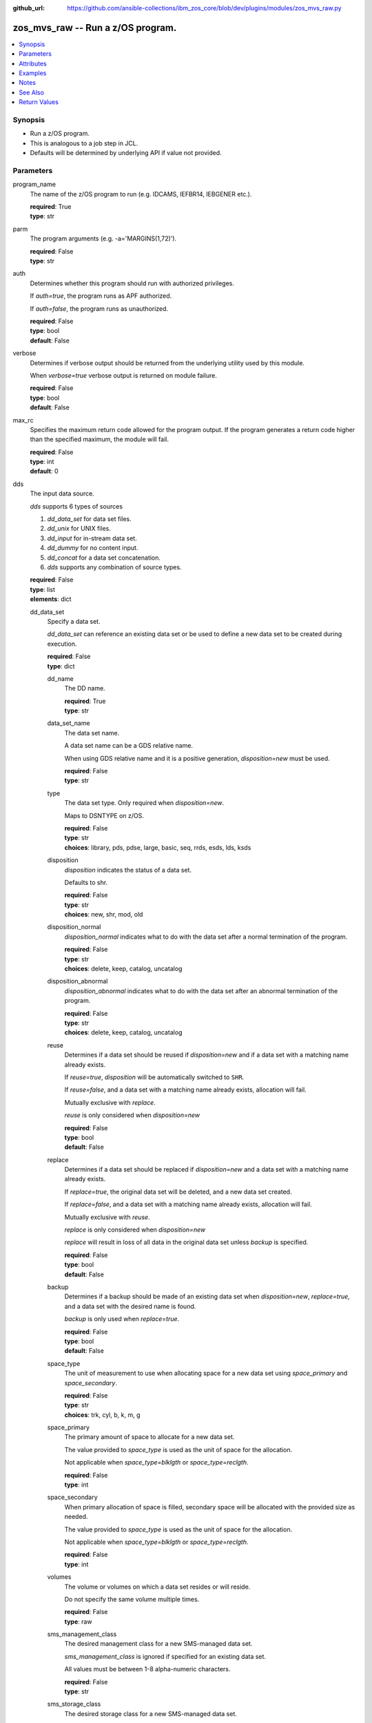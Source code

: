 
:github_url: https://github.com/ansible-collections/ibm_zos_core/blob/dev/plugins/modules/zos_mvs_raw.py

.. _zos_mvs_raw_module:


zos_mvs_raw -- Run a z/OS program.
==================================



.. contents::
   :local:
   :depth: 1


Synopsis
--------
- Run a z/OS program.
- This is analogous to a job step in JCL.
- Defaults will be determined by underlying API if value not provided.





Parameters
----------


program_name
  The name of the z/OS program to run (e.g. IDCAMS, IEFBR14, IEBGENER etc.).

  | **required**: True
  | **type**: str


parm
  The program arguments (e.g. -a='MARGINS(1,72)').

  | **required**: False
  | **type**: str


auth
  Determines whether this program should run with authorized privileges.

  If :emphasis:`auth=true`\ , the program runs as APF authorized.

  If :emphasis:`auth=false`\ , the program runs as unauthorized.

  | **required**: False
  | **type**: bool
  | **default**: False


verbose
  Determines if verbose output should be returned from the underlying utility used by this module.

  When :emphasis:`verbose=true` verbose output is returned on module failure.

  | **required**: False
  | **type**: bool
  | **default**: False


max_rc
  Specifies the maximum return code allowed for the program output. If the program generates a return code higher than the specified maximum, the module will fail.

  | **required**: False
  | **type**: int
  | **default**: 0


dds
  The input data source.

  :emphasis:`dds` supports 6 types of sources

  1. :emphasis:`dd\_data\_set` for data set files.

  2. :emphasis:`dd\_unix` for UNIX files.

  3. :emphasis:`dd\_input` for in-stream data set.

  4. :emphasis:`dd\_dummy` for no content input.

  5. :emphasis:`dd\_concat` for a data set concatenation.

  6. :emphasis:`dds` supports any combination of source types.

  | **required**: False
  | **type**: list
  | **elements**: dict


  dd_data_set
    Specify a data set.

    :emphasis:`dd\_data\_set` can reference an existing data set or be used to define a new data set to be created during execution.

    | **required**: False
    | **type**: dict


    dd_name
      The DD name.

      | **required**: True
      | **type**: str


    data_set_name
      The data set name.

      A data set name can be a GDS relative name.

      When using GDS relative name and it is a positive generation, :emphasis:`disposition=new` must be used.

      | **required**: False
      | **type**: str


    type
      The data set type. Only required when :emphasis:`disposition=new`.

      Maps to DSNTYPE on z/OS.

      | **required**: False
      | **type**: str
      | **choices**: library, pds, pdse, large, basic, seq, rrds, esds, lds, ksds


    disposition
      :emphasis:`disposition` indicates the status of a data set.

      Defaults to shr.

      | **required**: False
      | **type**: str
      | **choices**: new, shr, mod, old


    disposition_normal
      :emphasis:`disposition\_normal` indicates what to do with the data set after a normal termination of the program.

      | **required**: False
      | **type**: str
      | **choices**: delete, keep, catalog, uncatalog


    disposition_abnormal
      :emphasis:`disposition\_abnormal` indicates what to do with the data set after an abnormal termination of the program.

      | **required**: False
      | **type**: str
      | **choices**: delete, keep, catalog, uncatalog


    reuse
      Determines if a data set should be reused if :emphasis:`disposition=new` and if a data set with a matching name already exists.

      If :emphasis:`reuse=true`\ , :emphasis:`disposition` will be automatically switched to :literal:`SHR`.

      If :emphasis:`reuse=false`\ , and a data set with a matching name already exists, allocation will fail.

      Mutually exclusive with :emphasis:`replace`.

      :emphasis:`reuse` is only considered when :emphasis:`disposition=new`

      | **required**: False
      | **type**: bool
      | **default**: False


    replace
      Determines if a data set should be replaced if :emphasis:`disposition=new` and a data set with a matching name already exists.

      If :emphasis:`replace=true`\ , the original data set will be deleted, and a new data set created.

      If :emphasis:`replace=false`\ , and a data set with a matching name already exists, allocation will fail.

      Mutually exclusive with :emphasis:`reuse`.

      :emphasis:`replace` is only considered when :emphasis:`disposition=new`

      :emphasis:`replace` will result in loss of all data in the original data set unless :emphasis:`backup` is specified.

      | **required**: False
      | **type**: bool
      | **default**: False


    backup
      Determines if a backup should be made of an existing data set when :emphasis:`disposition=new`\ , :emphasis:`replace=true`\ , and a data set with the desired name is found.

      :emphasis:`backup` is only used when :emphasis:`replace=true`.

      | **required**: False
      | **type**: bool
      | **default**: False


    space_type
      The unit of measurement to use when allocating space for a new data set using :emphasis:`space\_primary` and :emphasis:`space\_secondary`.

      | **required**: False
      | **type**: str
      | **choices**: trk, cyl, b, k, m, g


    space_primary
      The primary amount of space to allocate for a new data set.

      The value provided to :emphasis:`space\_type` is used as the unit of space for the allocation.

      Not applicable when :emphasis:`space\_type=blklgth` or :emphasis:`space\_type=reclgth`.

      | **required**: False
      | **type**: int


    space_secondary
      When primary allocation of space is filled, secondary space will be allocated with the provided size as needed.

      The value provided to :emphasis:`space\_type` is used as the unit of space for the allocation.

      Not applicable when :emphasis:`space\_type=blklgth` or :emphasis:`space\_type=reclgth`.

      | **required**: False
      | **type**: int


    volumes
      The volume or volumes on which a data set resides or will reside.

      Do not specify the same volume multiple times.

      | **required**: False
      | **type**: raw


    sms_management_class
      The desired management class for a new SMS-managed data set.

      :emphasis:`sms\_management\_class` is ignored if specified for an existing data set.

      All values must be between 1-8 alpha-numeric characters.

      | **required**: False
      | **type**: str


    sms_storage_class
      The desired storage class for a new SMS-managed data set.

      :emphasis:`sms\_storage\_class` is ignored if specified for an existing data set.

      All values must be between 1-8 alpha-numeric characters.

      | **required**: False
      | **type**: str


    sms_data_class
      The desired data class for a new SMS-managed data set.

      :emphasis:`sms\_data\_class` is ignored if specified for an existing data set.

      All values must be between 1-8 alpha-numeric characters.

      | **required**: False
      | **type**: str


    block_size
      The maximum length of a block in bytes.

      Default is dependent on :emphasis:`record\_format`

      | **required**: False
      | **type**: int


    directory_blocks
      The number of directory blocks to allocate to the data set.

      | **required**: False
      | **type**: int


    key_label
      The label for the encryption key used by the system to encrypt the data set.

      :emphasis:`key\_label` is the public name of a protected encryption key in the ICSF key repository.

      :emphasis:`key\_label` should only be provided when creating an extended format data set.

      Maps to DSKEYLBL on z/OS.

      | **required**: False
      | **type**: str


    encryption_key_1
      The encrypting key used by the Encryption Key Manager.

      Specification of the key labels does not by itself enable encryption. Encryption must be enabled by a data class that specifies an encryption format.

      | **required**: False
      | **type**: dict


      label
        The label for the key encrypting key used by the Encryption Key Manager.

        Key label must have a private key associated with it.

        :emphasis:`label` can be a maximum of 64 characters.

        Maps to KEYLAB1 on z/OS.

        | **required**: True
        | **type**: str


      encoding
        How the label for the key encrypting key specified by :emphasis:`label` is encoded by the Encryption Key Manager.

        :emphasis:`encoding` can either be set to :literal:`l` for label encoding, or :literal:`h` for hash encoding.

        Maps to KEYCD1 on z/OS.

        | **required**: True
        | **type**: str
        | **choices**: l, h



    encryption_key_2
      The encrypting key used by the Encryption Key Manager.

      Specification of the key labels does not by itself enable encryption. Encryption must be enabled by a data class that specifies an encryption format.

      | **required**: False
      | **type**: dict


      label
        The label for the key encrypting key used by the Encryption Key Manager.

        Key label must have a private key associated with it.

        :emphasis:`label` can be a maximum of 64 characters.

        Maps to KEYLAB2 on z/OS.

        | **required**: True
        | **type**: str


      encoding
        How the label for the key encrypting key specified by :emphasis:`label` is encoded by the Encryption Key Manager.

        :emphasis:`encoding` can either be set to :literal:`l` for label encoding, or :literal:`h` for hash encoding.

        Maps to KEYCD2 on z/OS.

        | **required**: True
        | **type**: str
        | **choices**: l, h



    key_length
      The length of the keys used in a new data set.

      If using SMS, setting :emphasis:`key\_length` overrides the key length defined in the SMS data class of the data set.

      Valid values are (0-255 non-vsam), (1-255 vsam).

      | **required**: False
      | **type**: int


    key_offset
      The position of the first byte of the record key in each logical record of a new VSAM data set.

      The first byte of a logical record is position 0.

      Provide :emphasis:`key\_offset` only for VSAM key-sequenced data sets.

      | **required**: False
      | **type**: int


    record_length
      The logical record length. (e.g :literal:`80`\ ).

      For variable data sets, the length must include the 4-byte prefix area.

      Defaults vary depending on format: If FB/FBA 80, if VB/VBA 137, if U 0.

      Valid values are (1-32760 for non-VSAM,  1-32761 for VSAM).

      Maps to LRECL on z/OS.

      | **required**: False
      | **type**: int


    record_format
      The format and characteristics of the records for new data set.

      | **required**: False
      | **type**: str
      | **choices**: u, vb, vba, fb, fba


    return_content
      Determines how content should be returned to the user.

      If not provided, no content from the DD is returned.

      | **required**: False
      | **type**: dict


      type
        The type of the content to be returned.

        :literal:`text` means return content in encoding specified by :emphasis:`response\_encoding`.

        :emphasis:`src\_encoding` and :emphasis:`response\_encoding` are only used when :emphasis:`type=text`.

        :literal:`base64` means return content as base64 encoded in binary.

        | **required**: True
        | **type**: str
        | **choices**: text, base64


      src_encoding
        The encoding of the data set on the z/OS system.

        | **required**: False
        | **type**: str
        | **default**: ibm-1047


      response_encoding
        The encoding to use when returning the contents of the data set.

        | **required**: False
        | **type**: str
        | **default**: iso8859-1




  dd_unix
    The path to a file in UNIX System Services (USS).

    | **required**: False
    | **type**: dict


    dd_name
      The DD name.

      | **required**: True
      | **type**: str


    path
      The path to an existing UNIX file.

      Or provide the path to an new created UNIX file when :emphasis:`status\_group=OCREAT`.

      The provided path must be absolute.

      | **required**: True
      | **type**: str


    disposition_normal
      Indicates what to do with the UNIX file after normal termination of the program.

      | **required**: False
      | **type**: str
      | **choices**: keep, delete


    disposition_abnormal
      Indicates what to do with the UNIX file after abnormal termination of the program.

      | **required**: False
      | **type**: str
      | **choices**: keep, delete


    mode
      The file access attributes when the UNIX file is created specified in :emphasis:`path`.

      Specify the mode as an octal number similarly to chmod.

      Maps to PATHMODE on z/OS.

      | **required**: False
      | **type**: int


    status_group
      The status for the UNIX file specified in :emphasis:`path`.

      If you do not specify a value for the :emphasis:`status\_group` parameter, the module assumes that the pathname exists, searches for it, and fails the module if the pathname does not exist.

      Maps to PATHOPTS status group file options on z/OS.

      You can specify up to 6 choices.

      :emphasis:`oappend` sets the file offset to the end of the file before each write, so that data is written at the end of the file.

      :emphasis:`ocreat` specifies that if the file does not exist, the system is to create it. If a directory specified in the pathname does not exist, a new directory and a new file are not created. If the file already exists and :emphasis:`oexcl` was not specified, the system allows the program to use the existing file. If the file already exists and :emphasis:`oexcl` was specified, the system fails the allocation and the job step.

      :emphasis:`oexcl` specifies that if the file does not exist, the system is to create it. If the file already exists, the system fails the allocation and the job step. The system ignores :emphasis:`oexcl` if :emphasis:`ocreat` is not also specified.

      :emphasis:`onoctty` specifies that if the PATH parameter identifies a terminal device, opening of the file does not make the terminal device the controlling terminal for the process.

      :emphasis:`ononblock` specifies the following, depending on the type of file

      For a FIFO special file

      1. With :emphasis:`ononblock` specified and :emphasis:`ordonly` access, an open function for reading-only returns without delay.

      2. With :emphasis:`ononblock` not specified and :emphasis:`ordonly` access, an open function for reading-only blocks (waits) until a process opens the file for writing.

      3. With :emphasis:`ononblock` specified and :emphasis:`owronly` access, an open function for writing-only returns an error if no process currently has the file open for reading.

      4. With :emphasis:`ononblock` not specified and :emphasis:`owronly` access, an open function for writing-only blocks (waits) until a process opens the file for reading.

      5. For a character special file that supports nonblocking open

      6. If :emphasis:`ononblock` is specified, an open function returns without blocking (waiting) until the device is ready or available. Device response depends on the type of device.

      7. If :emphasis:`ononblock` is not specified, an open function blocks (waits) until the device is ready or available.

      :emphasis:`ononblock` has no effect on other file types.

      :emphasis:`osync` specifies that the system is to move data from buffer storage to permanent storage before returning control from a callable service that performs a write.

      :emphasis:`otrunc` specifies that the system is to truncate the file length to zero if all the following are true: the file specified exists, the file is a regular file, and the file successfully opened with :emphasis:`ordwr` or :emphasis:`owronly`.

      When :emphasis:`otrunc` is specified, the system does not change the mode and owner. :emphasis:`otrunc` has no effect on FIFO special files or character special files.

      | **required**: False
      | **type**: list
      | **elements**: str
      | **choices**: oappend, ocreat, oexcl, onoctty, ononblock, osync, otrunc


    access_group
      The kind of access to request for the UNIX file specified in :emphasis:`path`.

      | **required**: False
      | **type**: str
      | **choices**: r, w, rw, read_only, write_only, read_write, ordonly, owronly, ordwr


    file_data_type
      The type of data that is (or will be) stored in the file specified in :emphasis:`path`.

      Maps to FILEDATA on z/OS.

      | **required**: False
      | **type**: str
      | **default**: binary
      | **choices**: binary, text, record


    block_size
      The block size, in bytes, for the UNIX file.

      Default is dependent on :emphasis:`record\_format`

      | **required**: False
      | **type**: int


    record_length
      The logical record length for the UNIX file.

      :emphasis:`record\_length` is required in situations where the data will be processed as records and therefore, :emphasis:`record\_length`\ , :emphasis:`block\_size` and :emphasis:`record\_format` need to be supplied since a UNIX file would normally be treated as a stream of bytes.

      Maps to LRECL on z/OS.

      | **required**: False
      | **type**: int


    record_format
      The record format for the UNIX file.

      :emphasis:`record\_format` is required in situations where the data will be processed as records and therefore, :emphasis:`record\_length`\ , :emphasis:`block\_size` and :emphasis:`record\_format` need to be supplied since a UNIX file would normally be treated as a stream of bytes.

      | **required**: False
      | **type**: str
      | **choices**: u, vb, vba, fb, fba


    return_content
      Determines how content should be returned to the user.

      If not provided, no content from the DD is returned.

      | **required**: False
      | **type**: dict


      type
        The type of the content to be returned.

        :literal:`text` means return content in encoding specified by :emphasis:`response\_encoding`.

        :emphasis:`src\_encoding` and :emphasis:`response\_encoding` are only used when :emphasis:`type=text`.

        :literal:`base64` means return content as base64 encoded in binary.

        | **required**: True
        | **type**: str
        | **choices**: text, base64


      src_encoding
        The encoding of the file on the z/OS system.

        | **required**: False
        | **type**: str
        | **default**: ibm-1047


      response_encoding
        The encoding to use when returning the contents of the file.

        | **required**: False
        | **type**: str
        | **default**: iso8859-1




  dd_input
    :emphasis:`dd\_input` is used to specify an in-stream data set.

    Input will be saved to a temporary data set with a record length of 80.

    | **required**: False
    | **type**: dict


    dd_name
      The DD name.

      | **required**: True
      | **type**: str


    content
      The input contents for the DD.

      :emphasis:`dd\_input` supports single or multiple lines of input.

      Multi-line input can be provided as a multi-line string or a list of strings with 1 line per list item.

      If a list of strings is provided, newlines will be added to each of the lines when used as input.

      If a multi-line string is provided, use the proper block scalar style. YAML supports both \ `literal <https://yaml.org/spec/1.2.2/#literal-style>`__ and \ `folded <https://yaml.org/spec/1.2.2/#line-folding>`__ scalars. It is recommended to use the literal style indicator "\|" with a block indentation indicator, for example; :emphasis:`content: \| 2` is a literal block style indicator with a 2 space indentation, the entire block will be indented and newlines preserved. The block indentation range is 1 - 9. While generally unnecessary, YAML does support block \ `chomping <https://yaml.org/spec/1.2.2/#8112-block-chomping-indicator>`__ indicators  "+" and "-" as well.

      When using the :emphasis:`content` option for instream-data, the module will ensure that all lines contain a blank in columns 1 and 2 and add blanks when not present while retaining a maximum length of 80 columns for any line. This is true for all :emphasis:`content` types; string, list of strings and when using a YAML block indicator.

      | **required**: True
      | **type**: raw


    return_content
      Determines how content should be returned to the user.

      If not provided, no content from the DD is returned.

      | **required**: False
      | **type**: dict


      type
        The type of the content to be returned.

        :literal:`text` means return content in encoding specified by :emphasis:`response\_encoding`.

        :emphasis:`src\_encoding` and :emphasis:`response\_encoding` are only used when :emphasis:`type=text`.

        :literal:`base64` means return content as base64 encoded in binary.

        | **required**: True
        | **type**: str
        | **choices**: text, base64


      src_encoding
        The encoding of the data set on the z/OS system.

        for :emphasis:`dd\_input`\ , :emphasis:`src\_encoding` should generally not need to be changed.

        | **required**: False
        | **type**: str
        | **default**: ibm-1047


      response_encoding
        The encoding to use when returning the contents of the data set.

        | **required**: False
        | **type**: str
        | **default**: iso8859-1




  dd_output
    Use :emphasis:`dd\_output` to specify - Content sent to the DD should be returned to the user.

    | **required**: False
    | **type**: dict


    dd_name
      The DD name.

      | **required**: True
      | **type**: str


    return_content
      Determines how content should be returned to the user.

      If not provided, no content from the DD is returned.

      | **required**: True
      | **type**: dict


      type
        The type of the content to be returned.

        :literal:`text` means return content in encoding specified by :emphasis:`response\_encoding`.

        :emphasis:`src\_encoding` and :emphasis:`response\_encoding` are only used when :emphasis:`type=text`.

        :literal:`base64` means return content as base64 encoded in binary.

        | **required**: True
        | **type**: str
        | **choices**: text, base64


      src_encoding
        The encoding of the data set on the z/OS system.

        for :emphasis:`dd\_input`\ , :emphasis:`src\_encoding` should generally not need to be changed.

        | **required**: False
        | **type**: str
        | **default**: ibm-1047


      response_encoding
        The encoding to use when returning the contents of the data set.

        | **required**: False
        | **type**: str
        | **default**: iso8859-1




  dd_dummy
    Use :emphasis:`dd\_dummy` to specify - No device or external storage space is to be allocated to the data set. - No disposition processing is to be performed on the data set.

    :emphasis:`dd\_dummy` accepts no content input.

    | **required**: False
    | **type**: dict


    dd_name
      The DD name.

      | **required**: True
      | **type**: str



  dd_vio
    :emphasis:`dd\_vio` is used to handle temporary data sets.

    VIO data sets reside in the paging space; but, to the problem program and the access method, the data sets appear to reside on a direct access storage device.

    You cannot use VIO for permanent data sets, VSAM data sets, or partitioned data sets extended (PDSEs).

    | **required**: False
    | **type**: dict


    dd_name
      The DD name.

      | **required**: True
      | **type**: str



  dd_concat
    :emphasis:`dd\_concat` is used to specify a data set concatenation.

    | **required**: False
    | **type**: dict


    dd_name
      The DD name.

      | **required**: True
      | **type**: str


    dds
      A list of DD statements, which can contain any of the following types: :emphasis:`dd\_data\_set`\ , :emphasis:`dd\_unix`\ , and :emphasis:`dd\_input`.

      | **required**: False
      | **type**: list
      | **elements**: dict


      dd_data_set
        Specify a data set.

        :emphasis:`dd\_data\_set` can reference an existing data set. The data set referenced with :literal:`data\_set\_name` must be allocated before the module \ `zos\_mvs\_raw <./zos_mvs_raw.html>`__ is run, you can use \ `zos\_data\_set <./zos_data_set.html>`__ to allocate a data set.

        | **required**: False
        | **type**: dict


        data_set_name
          The data set name.

          A data set name can be a GDS relative name.

          When using GDS relative name and it is a positive generation, :emphasis:`disposition=new` must be used.

          | **required**: False
          | **type**: str


        type
          The data set type. Only required when :emphasis:`disposition=new`.

          Maps to DSNTYPE on z/OS.

          | **required**: False
          | **type**: str
          | **choices**: library, pds, pdse, large, basic, seq, rrds, esds, lds, ksds


        disposition
          :emphasis:`disposition` indicates the status of a data set.

          Defaults to shr.

          | **required**: False
          | **type**: str
          | **choices**: new, shr, mod, old


        disposition_normal
          :emphasis:`disposition\_normal` indicates what to do with the data set after normal termination of the program.

          | **required**: False
          | **type**: str
          | **choices**: delete, keep, catalog, uncatalog


        disposition_abnormal
          :emphasis:`disposition\_abnormal` indicates what to do with the data set after abnormal termination of the program.

          | **required**: False
          | **type**: str
          | **choices**: delete, keep, catalog, uncatalog


        reuse
          Determines if data set should be reused if :emphasis:`disposition=new` and a data set with matching name already exists.

          If :emphasis:`reuse=true`\ , :emphasis:`disposition` will be automatically switched to :literal:`SHR`.

          If :emphasis:`reuse=false`\ , and a data set with a matching name already exists, allocation will fail.

          Mutually exclusive with :emphasis:`replace`.

          :emphasis:`reuse` is only considered when :emphasis:`disposition=new`

          | **required**: False
          | **type**: bool
          | **default**: False


        replace
          Determines if data set should be replaced if :emphasis:`disposition=new` and a data set with matching name already exists.

          If :emphasis:`replace=true`\ , the original data set will be deleted, and a new data set created.

          If :emphasis:`replace=false`\ , and a data set with a matching name already exists, allocation will fail.

          Mutually exclusive with :emphasis:`reuse`.

          :emphasis:`replace` is only considered when :emphasis:`disposition=new`

          :emphasis:`replace` will result in loss of all data in the original data set unless :emphasis:`backup` is specified.

          | **required**: False
          | **type**: bool
          | **default**: False


        backup
          Determines if a backup should be made of existing data set when :emphasis:`disposition=new`\ , :emphasis:`replace=true`\ , and a data set with the desired name is found.

          :emphasis:`backup` is only used when :emphasis:`replace=true`.

          | **required**: False
          | **type**: bool
          | **default**: False


        space_type
          The unit of measurement to use when allocating space for a new data set using :emphasis:`space\_primary` and :emphasis:`space\_secondary`.

          | **required**: False
          | **type**: str
          | **choices**: trk, cyl, b, k, m, g


        space_primary
          The primary amount of space to allocate for a new data set.

          The value provided to :emphasis:`space\_type` is used as the unit of space for the allocation.

          Not applicable when :emphasis:`space\_type=blklgth` or :emphasis:`space\_type=reclgth`.

          | **required**: False
          | **type**: int


        space_secondary
          When primary allocation of space is filled, secondary space will be allocated with the provided size as needed.

          The value provided to :emphasis:`space\_type` is used as the unit of space for the allocation.

          Not applicable when :emphasis:`space\_type=blklgth` or :emphasis:`space\_type=reclgth`.

          | **required**: False
          | **type**: int


        volumes
          The volume or volumes on which a data set resides or will reside.

          Do not specify the same volume multiple times.

          | **required**: False
          | **type**: raw


        sms_management_class
          The desired management class for a new SMS-managed data set.

          :emphasis:`sms\_management\_class` is ignored if specified for an existing data set.

          All values must be between 1-8 alpha-numeric characters.

          | **required**: False
          | **type**: str


        sms_storage_class
          The desired storage class for a new SMS-managed data set.

          :emphasis:`sms\_storage\_class` is ignored if specified for an existing data set.

          All values must be between 1-8 alpha-numeric characters.

          | **required**: False
          | **type**: str


        sms_data_class
          The desired data class for a new SMS-managed data set.

          :emphasis:`sms\_data\_class` is ignored if specified for an existing data set.

          All values must be between 1-8 alpha-numeric characters.

          | **required**: False
          | **type**: str


        block_size
          The maximum length of a block in bytes.

          Default is dependent on :emphasis:`record\_format`

          | **required**: False
          | **type**: int


        directory_blocks
          The number of directory blocks to allocate to the data set.

          | **required**: False
          | **type**: int


        key_label
          The label for the encryption key used by the system to encrypt the data set.

          :emphasis:`key\_label` is the public name of a protected encryption key in the ICSF key repository.

          :emphasis:`key\_label` should only be provided when creating an extended format data set.

          Maps to DSKEYLBL on z/OS.

          | **required**: False
          | **type**: str


        encryption_key_1
          The encrypting key used by the Encryption Key Manager.

          Specification of the key labels does not by itself enable encryption. Encryption must be enabled by a data class that specifies an encryption format.

          | **required**: False
          | **type**: dict


          label
            The label for the key encrypting key used by the Encryption Key Manager.

            Key label must have a private key associated with it.

            :emphasis:`label` can be a maximum of 64 characters.

            Maps to KEYLAB1 on z/OS.

            | **required**: True
            | **type**: str


          encoding
            How the label for the key encrypting key specified by :emphasis:`label` is encoded by the Encryption Key Manager.

            :emphasis:`encoding` can either be set to :literal:`l` for label encoding, or :literal:`h` for hash encoding.

            Maps to KEYCD1 on z/OS.

            | **required**: True
            | **type**: str
            | **choices**: l, h



        encryption_key_2
          The encrypting key used by the Encryption Key Manager.

          Specification of the key labels does not by itself enable encryption. Encryption must be enabled by a data class that specifies an encryption format.

          | **required**: False
          | **type**: dict


          label
            The label for the key encrypting key used by the Encryption Key Manager.

            Key label must have a private key associated with it.

            :emphasis:`label` can be a maximum of 64 characters.

            Maps to KEYLAB2 on z/OS.

            | **required**: True
            | **type**: str


          encoding
            How the label for the key encrypting key specified by :emphasis:`label` is encoded by the Encryption Key Manager.

            :emphasis:`encoding` can either be set to :literal:`l` for label encoding, or :literal:`h` for hash encoding.

            Maps to KEYCD2 on z/OS.

            | **required**: True
            | **type**: str
            | **choices**: l, h



        key_length
          The length of the keys used in a new data set.

          If using SMS, setting :emphasis:`key\_length` overrides the key length defined in the SMS data class of the data set.

          Valid values are (0-255 non-vsam), (1-255 vsam).

          | **required**: False
          | **type**: int


        key_offset
          The position of the first byte of the record key in each logical record of a new VSAM data set.

          The first byte of a logical record is position 0.

          Provide :emphasis:`key\_offset` only for VSAM key-sequenced data sets.

          | **required**: False
          | **type**: int


        record_length
          The logical record length. (e.g :literal:`80`\ ).

          For variable data sets, the length must include the 4-byte prefix area.

          Defaults vary depending on format: If FB/FBA 80, if VB/VBA 137, if U 0.

          Valid values are (1-32760 for non-vsam,  1-32761 for vsam).

          Maps to LRECL on z/OS.

          | **required**: False
          | **type**: int


        record_format
          The format and characteristics of the records for new data set.

          | **required**: False
          | **type**: str
          | **choices**: u, vb, vba, fb, fba


        return_content
          Determines how content should be returned to the user.

          If not provided, no content from the DD is returned.

          | **required**: False
          | **type**: dict


          type
            The type of the content to be returned.

            :literal:`text` means return content in encoding specified by :emphasis:`response\_encoding`.

            :emphasis:`src\_encoding` and :emphasis:`response\_encoding` are only used when :emphasis:`type=text`.

            :literal:`base64` means return content as base64 encoded in binary.

            | **required**: True
            | **type**: str
            | **choices**: text, base64


          src_encoding
            The encoding of the data set on the z/OS system.

            | **required**: False
            | **type**: str
            | **default**: ibm-1047


          response_encoding
            The encoding to use when returning the contents of the data set.

            | **required**: False
            | **type**: str
            | **default**: iso8859-1




      dd_unix
        The path to a file in UNIX System Services (USS).

        | **required**: False
        | **type**: dict


        path
          The path to an existing UNIX file.

          Or provide the path to an new created UNIX file when :emphasis:`status\_group=ocreat`.

          The provided path must be absolute.

          | **required**: True
          | **type**: str


        disposition_normal
          Indicates what to do with the UNIX file after normal termination of the program.

          | **required**: False
          | **type**: str
          | **choices**: keep, delete


        disposition_abnormal
          Indicates what to do with the UNIX file after abnormal termination of the program.

          | **required**: False
          | **type**: str
          | **choices**: keep, delete


        mode
          The file access attributes when the UNIX file is created specified in :emphasis:`path`.

          Specify the mode as an octal number similar to chmod.

          Maps to PATHMODE on z/OS.

          | **required**: False
          | **type**: int


        status_group
          The status for the UNIX file specified in :emphasis:`path`.

          If you do not specify a value for the :emphasis:`status\_group` parameter the module assumes that the pathname exists, searches for it, and fails the module if the pathname does not exist.

          Maps to PATHOPTS status group file options on z/OS.

          You can specify up to 6 choices.

          :emphasis:`oappend` sets the file offset to the end of the file before each write, so that data is written at the end of the file.

          :emphasis:`ocreat` specifies that if the file does not exist, the system is to create it. If a directory specified in the pathname does not exist, one is not created, and the new file is not created. If the file already exists and :emphasis:`oexcl` was not specified, the system allows the program to use the existing file. If the file already exists and :emphasis:`oexcl` was specified, the system fails the allocation and the job step.

          :emphasis:`oexcl` specifies that if the file does not exist, the system is to create it. If the file already exists, the system fails the allocation and the job step. The system ignores :emphasis:`oexcl` if :emphasis:`ocreat` is not also specified.

          :emphasis:`onoctty` specifies that if the PATH parameter identifies a terminal device, opening of the file does not make the terminal device the controlling terminal for the process.

          :emphasis:`ononblock` specifies the following, depending on the type of file

          For a FIFO special file

          1. With :emphasis:`ononblock` specified and :emphasis:`ordonly` access, an open function for reading-only returns without delay.

          2. With :emphasis:`ononblock` not specified and :emphasis:`ordonly` access, an open function for reading-only blocks (waits) until a process opens the file for writing.

          3. With :emphasis:`ononblock` specified and :emphasis:`owronly` access, an open function for writing-only returns an error if no process currently has the file open for reading.

          4. With :emphasis:`ononblock` not specified and :emphasis:`owronly` access, an open function for writing-only blocks (waits) until a process opens the file for reading.

          5. For a character special file that supports nonblocking open

          6. If :emphasis:`ononblock` is specified, an open function returns without blocking (waiting) until the device is ready or available. Device response depends on the type of device.

          7. If :emphasis:`ononblock` is not specified, an open function blocks (waits) until the device is ready or available.

          :emphasis:`ononblock` has no effect on other file types.

          :emphasis:`osync` specifies that the system is to move data from buffer storage to permanent storage before returning control from a callable service that performs a write.

          :emphasis:`otrunc` specifies that the system is to truncate the file length to zero if all the following are true: the file specified exists, the file is a regular file, and the file successfully opened with :emphasis:`ordwr` or :emphasis:`owronly`.

          When :emphasis:`otrunc` is specified, the system does not change the mode and owner. :emphasis:`otrunc` has no effect on FIFO special files or character special files.

          | **required**: False
          | **type**: list
          | **elements**: str
          | **choices**: oappend, ocreat, oexcl, onoctty, ononblock, osync, otrunc


        access_group
          The kind of access to request for the UNIX file specified in :emphasis:`path`.

          | **required**: False
          | **type**: str
          | **choices**: r, w, rw, read_only, write_only, read_write, ordonly, owronly, ordwr


        file_data_type
          The type of data that is (or will be) stored in the file specified in :emphasis:`path`.

          Maps to FILEDATA on z/OS.

          | **required**: False
          | **type**: str
          | **default**: binary
          | **choices**: binary, text, record


        block_size
          The block size, in bytes, for the UNIX file.

          Default is dependent on :emphasis:`record\_format`

          | **required**: False
          | **type**: int


        record_length
          The logical record length for the UNIX file.

          :emphasis:`record\_length` is required in situations where the data will be processed as records and therefore, :emphasis:`record\_length`\ , :emphasis:`block\_size` and :emphasis:`record\_format` need to be supplied since a UNIX file would normally be treated as a stream of bytes.

          Maps to LRECL on z/OS.

          | **required**: False
          | **type**: int


        record_format
          The record format for the UNIX file.

          :emphasis:`record\_format` is required in situations where the data will be processed as records and therefore, :emphasis:`record\_length`\ , :emphasis:`block\_size` and :emphasis:`record\_format` need to be supplied since a UNIX file would normally be treated as a stream of bytes.

          | **required**: False
          | **type**: str
          | **choices**: u, vb, vba, fb, fba


        return_content
          Determines how content should be returned to the user.

          If not provided, no content from the DD is returned.

          | **required**: False
          | **type**: dict


          type
            The type of the content to be returned.

            :literal:`text` means return content in encoding specified by :emphasis:`response\_encoding`.

            :emphasis:`src\_encoding` and :emphasis:`response\_encoding` are only used when :emphasis:`type=text`.

            :literal:`base64` means return content as base64 encoded in binary.

            | **required**: True
            | **type**: str
            | **choices**: text, base64


          src_encoding
            The encoding of the file on the z/OS system.

            | **required**: False
            | **type**: str
            | **default**: ibm-1047


          response_encoding
            The encoding to use when returning the contents of the file.

            | **required**: False
            | **type**: str
            | **default**: iso8859-1




      dd_input
        :emphasis:`dd\_input` is used to specify an in-stream data set.

        Input will be saved to a temporary data set with a record length of 80.

        | **required**: False
        | **type**: dict


        content
          The input contents for the DD.

          :emphasis:`dd\_input` supports single or multiple lines of input.

          Multi-line input can be provided as a multi-line string or a list of strings with 1 line per list item.

          If a list of strings is provided, newlines will be added to each of the lines when used as input.

          If a multi-line string is provided, use the proper block scalar style. YAML supports both \ `literal <https://yaml.org/spec/1.2.2/#literal-style>`__ and \ `folded <https://yaml.org/spec/1.2.2/#line-folding>`__ scalars. It is recommended to use the literal style indicator "\|" with a block indentation indicator, for example; :emphasis:`content: \| 2` is a literal block style indicator with a 2 space indentation, the entire block will be indented and newlines preserved. The block indentation range is 1 - 9. While generally unnecessary, YAML does support block \ `chomping <https://yaml.org/spec/1.2.2/#8112-block-chomping-indicator>`__ indicators  "+" and "-" as well.

          When using the :emphasis:`content` option for instream-data, the module will ensure that all lines contain a blank in columns 1 and 2 and add blanks when not present while retaining a maximum length of 80 columns for any line. This is true for all :emphasis:`content` types; string, list of strings and when using a YAML block indicator.

          | **required**: True
          | **type**: raw


        return_content
          Determines how content should be returned to the user.

          If not provided, no content from the DD is returned.

          | **required**: False
          | **type**: dict


          type
            The type of the content to be returned.

            :literal:`text` means return content in encoding specified by :emphasis:`response\_encoding`.

            :emphasis:`src\_encoding` and :emphasis:`response\_encoding` are only used when :emphasis:`type=text`.

            :literal:`base64` means return content as base64 encoded in binary.

            | **required**: True
            | **type**: str
            | **choices**: text, base64


          src_encoding
            The encoding of the data set on the z/OS system.

            for :emphasis:`dd\_input`\ , :emphasis:`src\_encoding` should generally not need to be changed.

            | **required**: False
            | **type**: str
            | **default**: ibm-1047


          response_encoding
            The encoding to use when returning the contents of the data set.

            | **required**: False
            | **type**: str
            | **default**: iso8859-1







tmp_hlq
  Override the default high level qualifier (HLQ) for temporary and backup datasets.

  The default HLQ is the Ansible user used to execute the module and if that is not available, then the value :literal:`TMPHLQ` is used.

  | **required**: False
  | **type**: str




Attributes
----------
action
  | **support**: none
  | **description**: Indicates this has a corresponding action plugin so some parts of the options can be executed on the controller.
async
  | **support**: full
  | **description**: Supports being used with the ``async`` keyword.
check_mode
  | **support**: full
  | **description**: Can run in check_mode and return changed status prediction without modifying target. If not supported, the action will be skipped.



Examples
--------

.. code-block:: yaml+jinja

   
   - name: List data sets matching pattern in catalog,
       save output to a new sequential data set and return output as text.
     zos_mvs_raw:
       program_name: idcams
       auth: true
       dds:
         - dd_data_set:
             dd_name: sysprint
             data_set_name: mypgm.output.ds
             disposition: new
             reuse: true
             type: seq
             space_primary: 5
             space_secondary: 1
             space_type: m
             volumes:
               - "000000"
             record_format: fb
             return_content:
               type: text
         - dd_input:
             dd_name: sysin
             content: " LISTCAT ENTRIES('SOME.DATASET.*')"

   - name: List data sets matching patterns in catalog,
       save output to a new sequential data set and return output as text.
     zos_mvs_raw:
       program_name: idcams
       auth: true
       dds:
         - dd_data_set:
             dd_name: sysprint
             data_set_name: mypgm.output.ds
             disposition: new
             reuse: true
             type: seq
             space_primary: 5
             space_secondary: 1
             space_type: m
             volumes:
               - "000000"
             record_format: fb
             return_content:
               type: text
         - dd_input:
             dd_name: sysin
             content:
               - LISTCAT ENTRIES('SOME.DATASET.*')
               - LISTCAT ENTRIES('SOME.OTHER.DS.*')
               - LISTCAT ENTRIES('YET.ANOTHER.DS.*')

   - name: List data sets matching pattern in catalog,
       save output to an existing sequential data set and
       return output as text.
     zos_mvs_raw:
       program_name: idcams
       auth: true
       dds:
         - dd_data_set:
             dd_name: sysprint
             data_set_name: mypgm.output.ds
             disposition: shr
             return_content:
               type: text
         - dd_input:
             dd_name: sysin
             content: " LISTCAT ENTRIES('SOME.DATASET.*')"

   - name: List data sets matching pattern in catalog,
       save output to a sequential data set. If the data set exists,
       then reuse it, if it does not exist, create it. Returns output as text.
     zos_mvs_raw:
       program_name: idcams
       auth: true
       dds:
         - dd_data_set:
             dd_name: sysprint
             data_set_name: mypgm.output.ds
             disposition: new
             reuse: true
             type: seq
             space_primary: 5
             space_secondary: 1
             space_type: m
             volumes:
               - "000000"
             record_format: fb
             return_content:
               type: text
         - dd_input:
             dd_name: sysin
             content: " LISTCAT ENTRIES('SOME.DATASET.*')"

   - name: List data sets matching pattern in catalog,
       save output to a sequential data set. If the data set exists,
       then back up the existing data set and replace it.
       If the data set does not exist, create it.
       Returns backup name (if a backup was made) and output as text,
       and backup name.
     zos_mvs_raw:
       program_name: idcams
       auth: true
       dds:
         - dd_data_set:
             dd_name: sysprint
             data_set_name: mypgm.output.ds
             disposition: new
             replace: true
             backup: true
             type: seq
             space_primary: 5
             space_secondary: 1
             space_type: m
             volumes:
               - "000000"
               - "111111"
               - "SCR002"
             record_format: fb
             return_content:
               type: text
         - dd_input:
             dd_name: sysin
             content: " LISTCAT ENTRIES('SOME.DATASET.*')"

   - name: List data sets matching pattern in catalog,
       save output to a file in UNIX System Services.
     zos_raw:
       save output to a file in UNIX System Services.
     zos_mvs_raw:
       program_name: idcams
       auth: true
       dds:
         - dd_unix:
             dd_name: sysprint
             path: /u/myuser/outputfile.txt
         - dd_input:
             dd_name: sysin
             content: " LISTCAT ENTRIES('SOME.DATASET.*')"

   - name: List data sets matching pattern in catalog,
       save output to a file in UNIX System Services.
       Return the contents of the file in encoding IBM-1047,
       while the file is encoded in ISO8859-1.
     zos_mvs_raw:
       program_name: idcams
       auth: true
       dds:
         - dd_unix:
             dd_name: sysprint
             path: /u/myuser/outputfile.txt
             return_content:
               type: text
               src_encoding: iso8859-1
               response_encoding: ibm-1047
         - dd_input:
             dd_name: sysin
             content: " LISTCAT ENTRIES('SOME.DATASET.*')"

   - name: List data sets matching pattern in catalog,
       return output to user, but don't store in persistent storage.
       Return the contents of the file in encoding IBM-1047,
       while the file is encoded in ISO8859-1.
     zos_mvs_raw:
       program_name: idcams
       auth: true
       dds:
         - dd_output:
             dd_name: sysprint
             return_content:
               type: text
               src_encoding: iso8859-1
               response_encoding: ibm-1047
         - dd_input:
             dd_name: sysin
             content: " LISTCAT ENTRIES('SOME.DATASET.*')"

   - name: Take a set of data sets and write them to an archive.
     zos_mvs_raw:
       program_name: adrdssu
       auth: true
       dds:
         - dd_data_set:
             dd_name: archive
             data_set_name: myhlq.stor.darv1
             disposition: old
         - dd_data_set:
             dd_name: sysin
             data_set_name: myhlq.adrdssu.cmd
             disposition: shr
         - dd_dummy:
             dd_name: sysprint

   - name: Merge two sequential data sets and write them to new data set
     zos_mvs_raw:
       program_name: sort
       auth: false
       parm: "MSGPRT=CRITICAL,LIST"
       dds:
         - dd_data_set:
             dd_name: sortin01
             data_set_name: myhlq.dfsort.main
             disposition: shr
         - dd_data_set:
             dd_name: sortin02
             data_set_name: myhlq.dfsort.new
         - dd_input:
             dd_name: sysin
             content: " MERGE FORMAT=CH,FIELDS=(1,9,A)"
         - dd_data_set:
             dd_name: sortout
             data_set_name: myhlq.dfsort.merge
             type: seq
             disposition: new
         - dd_unix:
             dd_name: sysout
             path: /tmp/sortpgmoutput.txt
             mode: 644
             status_group:
               - ocreat
             access_group: w

   - name: List data sets matching a pattern in catalog,
       save output to a concatenation of data set members and
       files.
     zos_mvs_raw:
       pgm: idcams
       auth: true
       dds:
         - dd_concat:
             dd_name: sysprint
             dds:
               - dd_data_set:
                   data_set_name: myhlq.ds1.out(out1)
               - dd_data_set:
                   data_set_name: myhlq.ds1.out(out2)
               - dd_data_set:
                   data_set_name: myhlq.ds1.out(out3)
               - dd_unix:
                   path: /tmp/overflowout.txt
         - dd_input:
             dd_name: sysin
             content: " LISTCAT ENTRIES('SYS1.*')"

   - name: Drop the contents of input dataset into output dataset using REPRO command.
     zos_mvs_raw:
       pgm: idcams
       auth: true
       dds:
         - dd_data_set:
             dd_name: INPUT
             data_set_name: myhlq.ds1.input
         - dd_data_set:
             dd_name: OUTPUT
             data_set_name: myhlq.ds1.output
         - dd_input:
             dd_name: sysin
             content: |
               " REPRO -
                 INFILE(INPUT) -
                 OUTFILE(OUTPUT)"
         - dd_output:
             dd_name: sysprint
             return_content:
               type: text

   - name: Define a cluster using a literal block style indicator
         with a 2 space indentation.
     zos_mvs_raw:
       program_name: idcams
       auth: true
       dds:
         - dd_output:
             dd_name: sysprint
             return_content:
               type: text
         - dd_input:
             dd_name: sysin
             content: 2
               DEFINE CLUSTER -
                         (NAME(ANSIBLE.TEST.VSAM) -
                         CYL(10 10)  -
                         FREESPACE(20 20) -
                         INDEXED -
                         KEYS(32 0) -
                         NOERASE -
                         NONSPANNED -
                         NOREUSE -
                         SHAREOPTIONS(3 3) -
                         SPEED -
                         UNORDERED -
                         RECORDSIZE(4086 32600) -
                         VOLUMES(222222) -
                         UNIQUE)

   - name: List data sets matching pattern in catalog,
       save output to a new generation of gdgs.
     zos_mvs_raw:
       program_name: idcams
       auth: true
       dds:
         - dd_data_set:
             dd_name: sysprint
             data_set_name: TEST.CREATION(+1)
             disposition: new
             return_content:
               type: text
         - dd_input:
             dd_name: sysin
             content: " LISTCAT ENTRIES('SOME.DATASET.*')"

   - name: List data sets matching pattern in catalog,
       save output to a gds already created.
     zos_mvs_raw:
       program_name: idcams
       auth: true
       dds:
         - dd_data_set:
             dd_name: sysprint
             data_set_name: TEST.CREATION(-2)
             return_content:
               type: text
         - dd_input:
             dd_name: sysin
             content: " LISTCAT ENTRIES('SOME.DATASET.*')"




Notes
-----

.. note::
   When executing programs using \ `zos\_mvs\_raw <./zos_mvs_raw.html>`__\ , you may encounter errors that originate in the programs implementation. Two such known issues are noted below of which one has been addressed with an APAR.

   1. \ `zos\_mvs\_raw <./zos_mvs_raw.html>`__ module execution fails when invoking Database Image Copy 2 Utility or Database Recovery Utility in conjunction with FlashCopy or Fast Replication.

   2. \ `zos\_mvs\_raw <./zos_mvs_raw.html>`__ module execution fails when invoking DFSRRC00 with parm "UPB,PRECOMP", "UPB, POSTCOMP" or "UPB,PRECOMP,POSTCOMP". This issue is addressed by APAR PH28089.

   3. When executing a program, refer to the programs documentation as each programs requirments can vary fom DDs, instream-data indentation and continuation characters.



See Also
--------

.. seealso::

   - :ref:`zos_data_set_module`




Return Values
-------------


ret_code
  The return code.

  | **returned**: always
  | **type**: dict

  code
    The return code number returned from the program.

    | **type**: int


dd_names
  All the related dds with the program.

  | **returned**: on success
  | **type**: list
  | **elements**: dict

  dd_name
    The data definition name.

    | **type**: str

  name
    The data set or path name associated with the data definition.

    | **type**: str

  content
    The content contained in the data definition.

    | **type**: list
    | **elements**: str

  record_count
    The lines of the content.

    | **type**: int

  byte_count
    The number of bytes in the response content.

    | **type**: int


backups
  List of any data set backups made during execution.

  | **returned**: always
  | **type**: dict

  original_name
    The original data set name for which a backup was made.

    | **type**: str

  backup_name
    The name of the data set containing the backup of content from data set in original\_name.

    | **type**: str


stdout
  The stdout from a USS command or MVS command, if applicable.

  | **returned**: always
  | **type**: str

stderr
  The stderr of a USS command or MVS command, if applicable.

  | **returned**: failure
  | **type**: str

